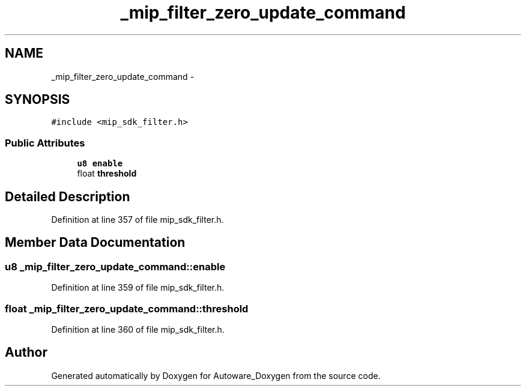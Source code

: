 .TH "_mip_filter_zero_update_command" 3 "Fri May 22 2020" "Autoware_Doxygen" \" -*- nroff -*-
.ad l
.nh
.SH NAME
_mip_filter_zero_update_command \- 
.SH SYNOPSIS
.br
.PP
.PP
\fC#include <mip_sdk_filter\&.h>\fP
.SS "Public Attributes"

.in +1c
.ti -1c
.RI "\fBu8\fP \fBenable\fP"
.br
.ti -1c
.RI "float \fBthreshold\fP"
.br
.in -1c
.SH "Detailed Description"
.PP 
Definition at line 357 of file mip_sdk_filter\&.h\&.
.SH "Member Data Documentation"
.PP 
.SS "\fBu8\fP _mip_filter_zero_update_command::enable"

.PP
Definition at line 359 of file mip_sdk_filter\&.h\&.
.SS "float _mip_filter_zero_update_command::threshold"

.PP
Definition at line 360 of file mip_sdk_filter\&.h\&.

.SH "Author"
.PP 
Generated automatically by Doxygen for Autoware_Doxygen from the source code\&.
